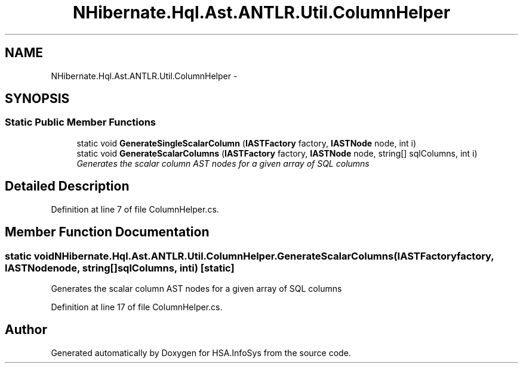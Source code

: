 .TH "NHibernate.Hql.Ast.ANTLR.Util.ColumnHelper" 3 "Fri Jul 5 2013" "Version 1.0" "HSA.InfoSys" \" -*- nroff -*-
.ad l
.nh
.SH NAME
NHibernate.Hql.Ast.ANTLR.Util.ColumnHelper \- 
.SH SYNOPSIS
.br
.PP
.SS "Static Public Member Functions"

.in +1c
.ti -1c
.RI "static void \fBGenerateSingleScalarColumn\fP (\fBIASTFactory\fP factory, \fBIASTNode\fP node, int i)"
.br
.ti -1c
.RI "static void \fBGenerateScalarColumns\fP (\fBIASTFactory\fP factory, \fBIASTNode\fP node, string[] sqlColumns, int i)"
.br
.RI "\fIGenerates the scalar column AST nodes for a given array of SQL columns \fP"
.in -1c
.SH "Detailed Description"
.PP 
Definition at line 7 of file ColumnHelper\&.cs\&.
.SH "Member Function Documentation"
.PP 
.SS "static void NHibernate\&.Hql\&.Ast\&.ANTLR\&.Util\&.ColumnHelper\&.GenerateScalarColumns (\fBIASTFactory\fPfactory, \fBIASTNode\fPnode, string[]sqlColumns, inti)\fC [static]\fP"

.PP
Generates the scalar column AST nodes for a given array of SQL columns 
.PP
Definition at line 17 of file ColumnHelper\&.cs\&.

.SH "Author"
.PP 
Generated automatically by Doxygen for HSA\&.InfoSys from the source code\&.
